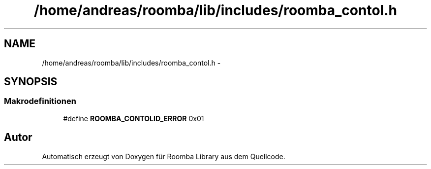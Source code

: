 .TH "/home/andreas/roomba/lib/includes/roomba_contol.h" 3 "Fre Okt 11 2013" "Roomba Library" \" -*- nroff -*-
.ad l
.nh
.SH NAME
/home/andreas/roomba/lib/includes/roomba_contol.h \- 
.SH SYNOPSIS
.br
.PP
.SS "Makrodefinitionen"

.in +1c
.ti -1c
.RI "#define \fBROOMBA_CONTOLID_ERROR\fP   0x01"
.br
.in -1c
.SH "Autor"
.PP 
Automatisch erzeugt von Doxygen für Roomba Library aus dem Quellcode\&.
